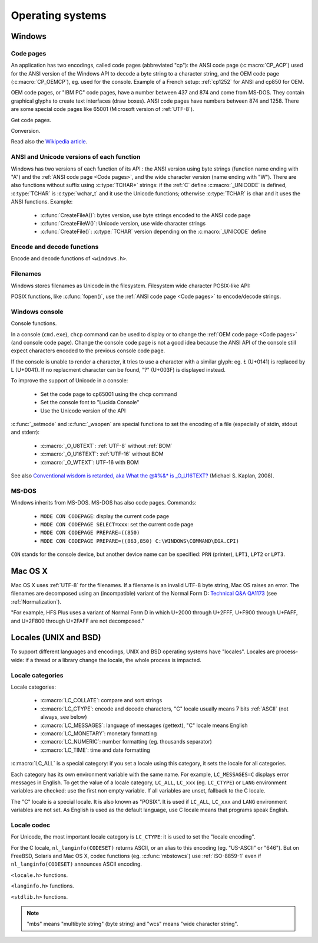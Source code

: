Operating systems
=================

.. _Windows:

Windows
-------

.. index: Code page
.. _Code pages:

Code pages
''''''''''

An application has two encodings, called code pages (abbreviated "cp"): the
ANSI code page (:c:macro:`CP_ACP`) used for the ANSI version of the Windows API to decode a byte
string to a character string, and the OEM code page (:c:macro:`CP_OEMCP`), eg. used for the console.
Example of a French setup: :ref:`cp1252` for ANSI and cp850 for OEM.

OEM code pages, or "IBM PC" code pages, have a number between 437 and 874 and
come from MS-DOS. They contain graphical glyphs to create text interfaces (draw
boxes). ANSI code pages have numbers between 874 and 1258. There are some
special code pages like 65001 (Microsoft version of :ref:`UTF-8`).

Get code pages.

.. c:function:: UINT GetACP()

   Get the ANSI code page number.

.. c:function:: UINT GetOEMCP()

   Get the OEM code page number.

Conversion.

.. c:function:: BOOL OemToCharW(LPCSTR src, LPWSTR dst)

   Decode a byte string from the OEM code page.

.. c:function:: BOOL CharToOemW(LPCWSTR src, LPSTR dst)

   Encode a character string to the OEM code page.

.. c:function:: BOOL AnsiToCharW(LPCSTR src, LPWSTR dst)

   Decode a byte string from the ANSI code page.

.. c:function:: BOOL CharToAnsiW(LPCWSTR src, LPSTR dst)

   Encode a character string to the ANSI code page.

Read also the `Wikipedia article <http://en.wikipedia.org/wiki/Windows_code_page>`_.


ANSI and Unicode versions of each function
''''''''''''''''''''''''''''''''''''''''''

Windows has two versions of each function of its API : the ANSI version using
byte strings (function name ending with "A") and the :ref:`ANSI code page <Code pages>`, and the wide character version
(name ending with "W"). There are also functions without suffix using
:c:type:`TCHAR*` strings: if the :ref:`C` define :c:macro:`_UNICODE` is defined, :c:type:`TCHAR` is
:c:type:`wchar_t` and it use the Unicode functions; otherwise :c:type:`TCHAR` is char
and it uses the ANSI functions. Example:

 * :c:func:`CreateFileA()`: bytes version, use byte strings encoded to the ANSI code page
 * :c:func:`CreateFileW()`: Unicode version, use wide character strings
 * :c:func:`CreateFile()`: :c:type:`TCHAR` version depending on the :c:macro:`_UNICODE` define


Encode and decode functions
'''''''''''''''''''''''''''

Encode and decode functions of ``<windows.h>``.

.. c:function:: MultiByteToWideChar()

   Decode a byte string to a character string (similar to
   :c:func:`mbstowcs`). It supports the :ref:`ANSI code page <Code pages>` and :ref:`OEM code page <Code pages>`, UTF-7 and :ref:`UTF-8`. By default,
   it ignores undecodable bytes. Use :c:macro:`MB_ERR_INVALID_CHARS` flag to raise an
   error on an invalid byte sequence.

.. c:function:: WideCharToMultiByte()

   Encode a character string to a byte string (similar to
   :c:func:`wcstombs`). As :c:func:`MultiByteToWideChar`, it supports :ref:`ANSI code page <Code pages>` and the :ref:`OEM code page <Code pages>`,
   UTF-7 and :ref:`UTF-8`. By default, if a character cannot be encoded, it is
   replaced by a character with a similar glyph. For example, with :ref:`cp1252`, Ł (U+0141) is replaced
   by L (U+004C). Use :c:macro:`WC_NO_BEST_FIT_CHARS` flag to raise an error on
   unencodable character.


Filenames
'''''''''

Windows stores filenames as Unicode in the filesystem. Filesystem wide
character POSIX-like API:

.. c:function:: int _wfstat(const wchar_t* filename, struct _stat *statbuf)

   Unicode version of :c:func:`stat()`.

.. c:function:: FILE *_wfopen(const wchar_t* filename, const wchar_t *mode)

   Unicode version of :c:func:`fopen`.

POSIX functions, like :c:func:`fopen()`, use the :ref:`ANSI code page <Code pages>` to encode/decode
strings.


Windows console
'''''''''''''''

Console functions.

.. c:function:: GetConsoleCP()

   Get the ccode page of the standard input (stdin) of the console.

.. c:function:: GetConsoleOutputCP()

   Get the code page of the standard output (stdout and stderr) of the console.

In a console (``cmd.exe``), ``chcp`` command can be used to display or to
change the :ref:`OEM code page <Code pages>` (and console code page). Change the console code page is not a
good idea because the ANSI API of the console still expect characters encoded
to the previous console code page.

If the console is unable to render a character, it tries to use a character
with a similar glyph: eg. Ł (U+0141) is replaced by L (U+0041). If no
replacment character can be found, "?" (U+003F) is displayed instead.

To improve the support of Unicode in a console:

 * Set the code page to cp65001 using the ``chcp`` command
 * Set the console font to "Lucida Console"
 * Use the Unicode version of the API

:c:func:`_setmode` and :c:func:`_wsopen` are special functions to set the encoding of a
file (especially of stdin, stdout and stderr):

 * :c:macro:`_O_U8TEXT`: :ref:`UTF-8` without :ref:`BOM`
 * :c:macro:`_O_U16TEXT`: :ref:`UTF-16` without BOM
 * :c:macro:`_O_WTEXT`: UTF-16 with BOM

See also `Conventional wisdom is retarded, aka What the @#%&* is _O_U16TEXT?`_
(Michael S. Kaplan, 2008).

.. _Conventional wisdom is retarded, aka What the @#%&* is _O_U16TEXT?:
   http://blogs.msdn.com/b/michkap/archive/2008/03/18/8306597.aspx


MS-DOS
''''''

Windows inherits from MS-DOS. MS-DOS has also code pages. Commands:

 * ``MODE CON CODEPAGE``: display the current code page
 * ``MODE CON CODEPAGE SELECT=xxx``: set the current code page
 * ``MODE CON CODEPAGE PREPARE=((850)``
 * ``MODE CON CODEPAGE PREPARE=((863,850) C:\WINDOWS\COMMAND\EGA.CPI)``

``CON`` stands for the console device, but another device name can be
specified: ``PRN`` (printer), ``LPT1``, ``LPT2`` or ``LPT3``.


Mac OS X
--------

Mac OS X uses :ref:`UTF-8` for the filenames. If a filename is an invalid UTF-8 byte
string, Mac OS raises an error. The filenames are decomposed using an
(incompatible) variant of the Normal Form D: `Technical Q&A QA1173`_ (see
:ref:`Normalization`).

"For example, HFS Plus uses a variant of Normal Form D in which U+2000 through
U+2FFF, U+F900 through U+FAFF, and U+2F800 through U+2FAFF are not decomposed."

.. _Technical Q&A QA1173:
   http://developer.apple.com/mac/library/qa/qa2001/qa1173.html


.. _Locales:

Locales (UNIX and BSD)
----------------------

To support different languages and encodings, UNIX and BSD operating systems
have "locales". Locales are process-wide: if a thread or a library change
the locale, the whole process is impacted.


Locale categories
'''''''''''''''''

Locale categories:

 * :c:macro:`LC_COLLATE`: compare and sort strings
 * :c:macro:`LC_CTYPE`: encode and decode characters, "C" locale usually means 7 bits
   :ref:`ASCII` (not always, see below)
 * :c:macro:`LC_MESSAGES`: language of messages (gettext), "C" locale means English
 * :c:macro:`LC_MONETARY`: monetary formatting
 * :c:macro:`LC_NUMERIC`: number formatting (eg. thousands separator)
 * :c:macro:`LC_TIME`: time and date formatting

:c:macro:`LC_ALL` is a special category: if you set a locale using this category, it sets
the locale for all categories.

Each category has its own environment variable with the same name. For example,
``LC_MESSAGES=C`` displays error messages in English. To get the value of a locale
category, ``LC_ALL``, ``LC_xxx`` (eg. ``LC_CTYPE``) or ``LANG`` environment variables are
checked: use the first non empty variable. If all variables are unset,
fallback to the C locale.

The "C" locale is a special locale. It is also known as "POSIX". It is used if
``LC_ALL``, ``LC_xxx`` and ``LANG`` environment variables are not set. As English is used
as the default language, use C locale means that programs speak English.

Locale codec
''''''''''''

For Unicode, the most important locale category is ``LC_CTYPE``: it is used to set
the "locale encoding".

For the C locale, ``nl_langinfo(CODESET)`` returns ASCII, or an alias to this
encoding (eg. "US-ASCII" or "646"). But on FreeBSD, Solaris and Mac OS X,
codec functions (eg. :c:func:`mbstowcs`) use :ref:`ISO-8859-1` even if ``nl_langinfo(CODESET)``
announces ASCII encoding.

``<locale.h>`` functions.

.. c:function:: char* setlocale(category, NULL)

   Get the current locale of the specified category.

.. c:function:: char* setlocale(category, name)

   Set the locale of the specified category.

``<langinfo.h>`` functions.

.. c:function::  char* nl_langinfo(CODESET)

   Get the name of the locale encoding.

``<stdlib.h>`` functions.

.. c:function:: size_t mbstowcs(wchar_t *dest, const char *src, size_t n)

   Decode a byte string from the locale encoding to a character string.  Raise
   an error on undecodable byte sequence. If available, always prefer the
   reentrant version: :c:func:`mbsrtowcs`.

.. c:function:: size_t wcstombs(char *dest, const wchar_t *src, size_t n)

   Encode a character string to a byte string in the locale encoding. Raise an
   error if a character cannot by encoded. If available, always prefer the
   reentrant version: :c:func:`wcsrtombs`.

.. note::

   "mbs" means "multibyte string" (byte string) and "wcs" means "wide character
   string".

